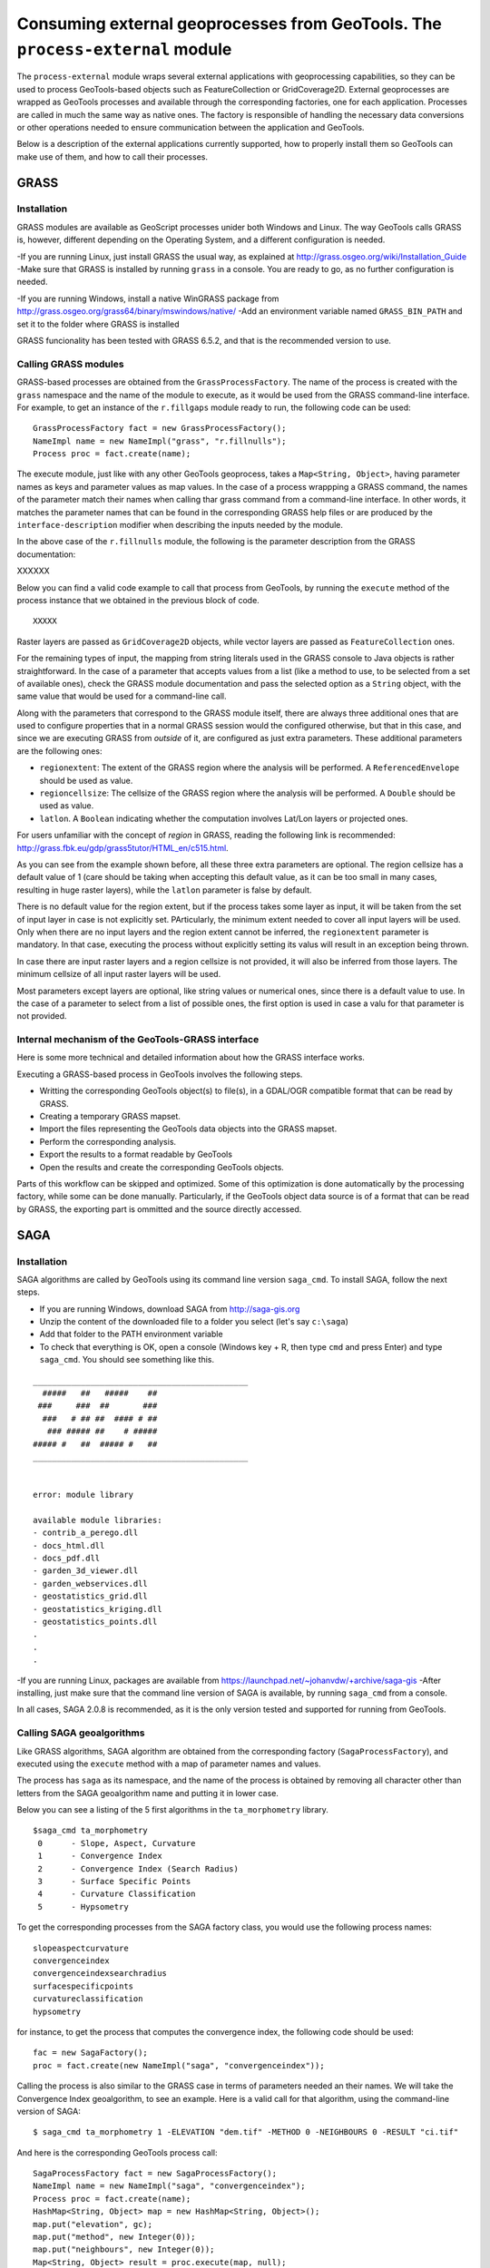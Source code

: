 Consuming external geoprocesses from GeoTools. The ``process-external`` module
********************************************************************************

The ``process-external`` module wraps several external applications with geoprocessing capabilities, so they can be used to process GeoTools-based objects such as FeatureCollection or GridCoverage2D. External geoprocesses are wrapped as GeoTools processes and available through the corresponding factories, one for each application. Processes are called in much the same way as native ones. The factory is responsible of handling the necessary data conversions or other operations needed to ensure communication between the application and GeoTools.

Below is a description of the external applications currently supported, how to properly install them so GeoTools can make use of them, and how to call their processes.

GRASS
=======

Installation
-------------

GRASS modules are available as GeoScript processes unider both Windows and Linux. The way GeoTools calls GRASS is, however, different depending on the Operating System, and a different configuration is needed.

-If you are running Linux, just install GRASS the usual way, as explained at http://grass.osgeo.org/wiki/Installation_Guide
-Make sure that GRASS is installed by running ``grass`` in a console. You are ready to go, as no further configuration is needed. 

-If you are running Windows, install a native WinGRASS package from http://grass.osgeo.org/grass64/binary/mswindows/native/
-Add an environment variable named ``GRASS_BIN_PATH`` and set it to the folder where GRASS is installed

GRASS funcionality has been tested with GRASS 6.5.2, and that is the recommended version to use.

Calling GRASS modules
----------------------

GRASS-based processes are obtained from the ``GrassProcessFactory``. The name of the process is created with the ``grass`` namespace and the name of the module to execute, as it would be used from the GRASS command-line interface. For example, to get an instance of the ``r.fillgaps`` module ready to run, the following code can be used:

::

	GrassProcessFactory fact = new GrassProcessFactory();
	NameImpl name = new NameImpl("grass", "r.fillnulls");
	Process proc = fact.create(name);

The execute module, just like with any other GeoTools geoprocess, takes a ``Map<String, Object>``, having parameter names as keys and parameter values as map values. In the case of a process wrappping a GRASS command, the names of the parameter match their names when calling thar grass command from a command-line interface. In other words, it matches the parameter names that can be found in the corresponding GRASS help files or are produced by the ``interface-description`` modifier when describing the inputs needed by the module.

In the above case of the ``r.fillnulls`` module, the following is the parameter description from the GRASS documentation:

XXXXXX

Below you can find a valid code example to call that process from GeoTools, by running the ``execute`` method of the process instance that we obtained in the previous block of code.

::

	XXXXX


Raster layers are passed as ``GridCoverage2D`` objects, while vector layers are passed as ``FeatureCollection`` ones.

For the remaining types of input, the mapping from string literals used in the GRASS console to Java objects is rather straightforward. In the case of a parameter that accepts values from a list (like a method to use, to be selected from a set of available ones), check the GRASS module documentation and pass the selected option as a ``String`` object, with the same value that would be used for a command-line call.

Along with the parameters that correspond to the GRASS module itself, there are always three additional ones that are used to configure properties that in a normal GRASS session would the configured otherwise, but that in this case, and since we are executing GRASS from *outside* of it, are configured as just extra parameters. These additional parameters are the following ones:

- ``regionextent``: The extent of the GRASS region where the analysis will be performed. A ``ReferencedEnvelope`` should be used as value.
- ``regioncellsize``: The cellsize of the GRASS region where the analysis will be performed. A ``Double`` should be used as value.
- ``latlon``. A ``Boolean`` indicating whether the computation involves Lat/Lon layers or projected ones.

For users unfamiliar with the concept of *region* in GRASS, reading the following link is recommended: http://grass.fbk.eu/gdp/grass5tutor/HTML_en/c515.html.

As you can see from the example shown before, all these three extra parameters are optional. The region cellsize has a default value of 1 (care should be taking when accepting this default value, as it can be too small in many cases, resulting in huge raster layers), while the ``latlon`` parameter is false by default.

There is no default value for the region extent, but if the process takes some layer as input, it will be taken from the set of input layer in case is not explicitly set. PArticularly, the minimum extent needed to cover all input layers will be used. Only when there are no input layers and the region extent cannot be inferred, the ``regionextent`` parameter is mandatory. In that case, executing the process without explicitly setting its valus will result in an exception being thrown.

In case there are input raster layers and a region cellsize is not provided, it will also be inferred from those layers. The minimum cellsize of all input raster layers will be used.

Most parameters except layers are optional, like string values or numerical ones, since there is a default value to use. In the case of a parameter to select from a list of possible ones, the first option is used in case a valu for that parameter is not provided.


Internal mechanism of the GeoTools-GRASS interface
---------------------------------------------------------

Here is some more technical and detailed information about how the GRASS interface works.

Executing a GRASS-based process in GeoTools involves the following steps.

- Writting the corresponding GeoTools object(s) to file(s), in a GDAL/OGR compatible format that can be read by GRASS.
- Creating a temporary GRASS mapset.
- Import the files representing the GeoTools data objects into the GRASS mapset.
- Perform the corresponding analysis.
- Export the results to a format readable by GeoTools
- Open the results and create the corresponding GeoTools objects.

Parts of this workflow can be skipped and optimized. Some of this optimization is done automatically by the processing factory, while some can be done manually. Particularly, if the GeoTools object data source is of a format that can be read by GRASS, the exporting part is ommitted and the source directly accessed.


SAGA
=====

Installation
-------------

SAGA algorithms are called by GeoTools using its command line version ``saga_cmd``. To install SAGA, follow the next steps.

- If you are running Windows, download SAGA from http://saga-gis.org
- Unzip the content of the downloaded file to a folder you select (let's say ``c:\saga``)
- Add that folder to the PATH environment variable 
- To check that everything is OK, open a console (Windows key + R, then type ``cmd`` and press Enter) and type ``saga_cmd``. You should see something like this.

:: 

	_____________________________________________
	  #####   ##   #####    ##
	 ###     ###  ##       ###
	  ###   # ## ##  #### # ##
	   ### ##### ##    # #####
	##### #   ##  ##### #   ##
	_____________________________________________


	error: module library

	available module libraries:
	- contrib_a_perego.dll
	- docs_html.dll
	- docs_pdf.dll
	- garden_3d_viewer.dll
	- garden_webservices.dll
	- geostatistics_grid.dll
	- geostatistics_kriging.dll
	- geostatistics_points.dll
	.
	.
	.


-If you are running Linux, packages are available from https://launchpad.net/~johanvdw/+archive/saga-gis
-After installing, just make sure that the command line version of SAGA is available, by running ``saga_cmd`` from a console.

In all cases, SAGA 2.0.8 is recommended, as it is the only version tested and supported for running from GeoTools.

Calling SAGA geoalgorithms
----------------------------

Like GRASS algorithms, SAGA algorithm are obtained from the corresponding factory (``SagaProcessFactory``), and executed using the ``execute`` method with a map of parameter names and values.

The process has ``saga`` as its namespace, and the name of the process is obtained by removing all character other than letters from the SAGA geoalgorithm name and putting it in lower case. 

Below you can see a listing of the 5 first algorithms in the ``ta_morphometry`` library.

::

	$saga_cmd ta_morphometry
	 0      - Slope, Aspect, Curvature
	 1      - Convergence Index
	 2      - Convergence Index (Search Radius)
	 3      - Surface Specific Points
	 4      - Curvature Classification
	 5      - Hypsometry

To get the corresponding processes from the SAGA factory class, you would use the following process names:

::

	slopeaspectcurvature
	convergenceindex
	convergenceindexsearchradius
	surfacespecificpoints
	curvatureclassification
	hypsometry

for instance, to get the process that computes the convergence index, the following code should be used:

::
	
	fac = new SagaFactory();
	proc = fact.create(new NameImpl("saga", "convergenceindex"));

Calling the process is also similar to the GRASS case in terms of parameters needed an their names. We will take the Convergence Index geoalgorithm, to see an example. Here is a valid call for that algorithm, using the command-line version of SAGA:

::

	$ saga_cmd ta_morphometry 1 -ELEVATION "dem.tif" -METHOD 0 -NEIGHBOURS 0 -RESULT "ci.tif"

And here is the corresponding GeoTools process call:

::

	SagaProcessFactory fact = new SagaProcessFactory();
	NameImpl name = new NameImpl("saga", "convergenceindex");
	Process proc = fact.create(name);	
	HashMap<String, Object> map = new HashMap<String, Object>();
	map.put("elevation", gc);
	map.put("method", new Integer(0));
	map.put("neighbours", new Integer(0));
	Map<String, Object> result = proc.execute(map, null);

``gc`` being the ``GridCoverage2D`` object containing the DEM to use as input.

Keys used for the parameter map match the names of the parameters, except for the case of boolean ones, which contain a hyphen that should be removed.

Another exception is found in processes requiring an extent (like, for instance, most interpolation ones). While SAGA solves this by asking the user 4 parameters (usually in the form of ``xmin, xmax, ymin`` and ``ymax`` parameters, though names vary across geoalgorithms), the corresponding GeoTools processes substitute the set of 4 parameters with a single parameters named ``extent``, which takes a  ``ReferencedEnvelope`` object. Here is an example to help understanding this mechanism. Below you can see the command line SAGA call for the Inverse Distance Weighting algorithm

::

	$ 

To execute the corresponding GeoTools process, the following block of code would be needed.


::


Notice that parameters that can take a value from a list of predefined ones are set using the zero-based index of the option to use, not its name or a text input, as it happened with GRASS.

As in the case of GRASS processes, most parameters can be ommited, as there are default values that can be used. The above code could be susbsituted by the following, more compact one:

::

	SagaProcessFactory fact = new SagaProcessFactory();
	NameImpl name = new NameImpl("saga", "convergenceindex");
	Process proc = fact.create(name);	
	HashMap<String, Object> map = new HashMap<String, Object>();
	map.put("elevation", gc);
	Map<String, Object> result = proc.execute(map, null);

Optimizing process workflows
-----------------------------

[To be written]